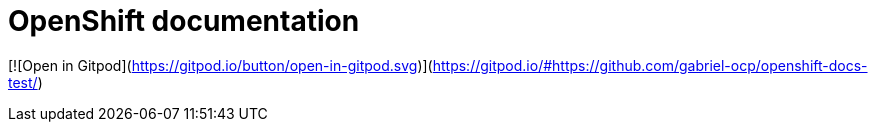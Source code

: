 = OpenShift documentation


[![Open in Gitpod](https://gitpod.io/button/open-in-gitpod.svg)](https://gitpod.io/#https://github.com/gabriel-ocp/openshift-docs-test/)
